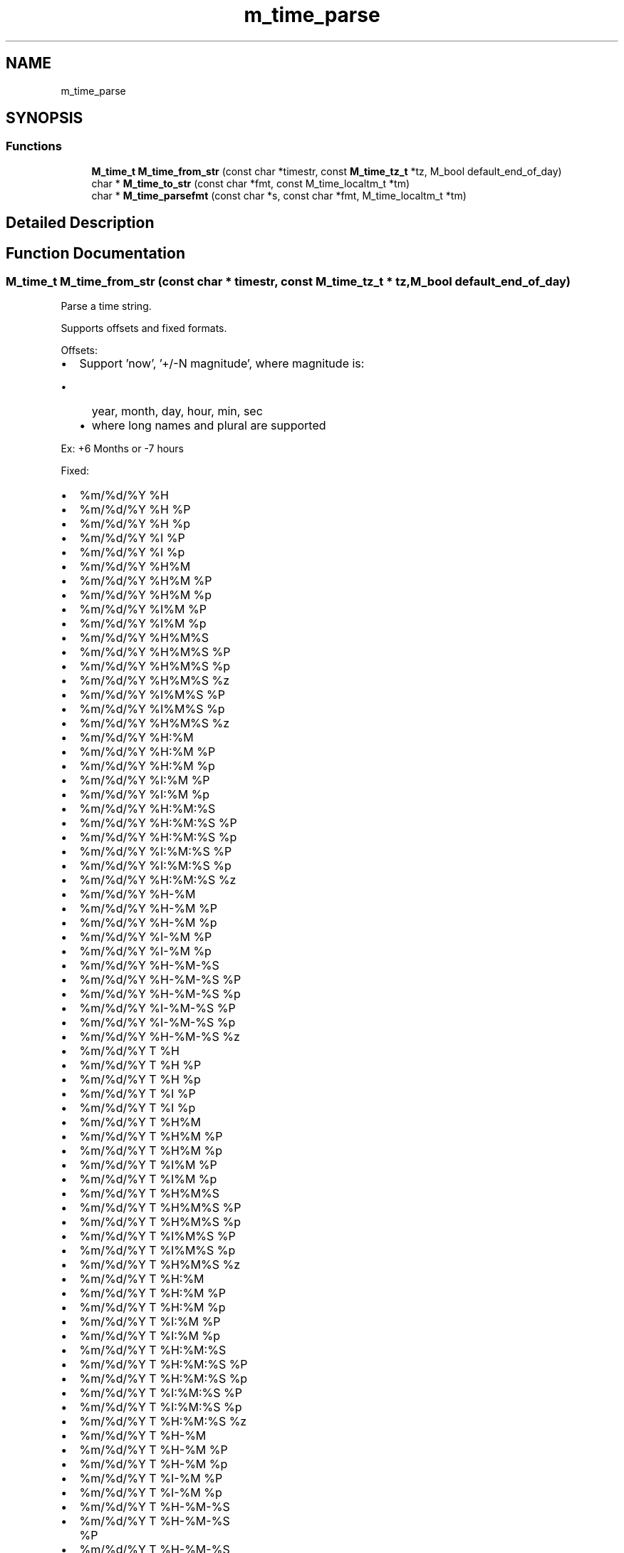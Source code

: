 .TH "m_time_parse" 3 "Tue Feb 20 2018" "Mstdlib-1.0.0" \" -*- nroff -*-
.ad l
.nh
.SH NAME
m_time_parse
.SH SYNOPSIS
.br
.PP
.SS "Functions"

.in +1c
.ti -1c
.RI "\fBM_time_t\fP \fBM_time_from_str\fP (const char *timestr, const \fBM_time_tz_t\fP *tz, M_bool default_end_of_day)"
.br
.ti -1c
.RI "char * \fBM_time_to_str\fP (const char *fmt, const M_time_localtm_t *tm)"
.br
.ti -1c
.RI "char * \fBM_time_parsefmt\fP (const char *s, const char *fmt, M_time_localtm_t *tm)"
.br
.in -1c
.SH "Detailed Description"
.PP 

.SH "Function Documentation"
.PP 
.SS "\fBM_time_t\fP M_time_from_str (const char * timestr, const \fBM_time_tz_t\fP * tz, M_bool default_end_of_day)"
Parse a time string\&.
.PP
Supports offsets and fixed formats\&.
.PP
Offsets:
.PP
.IP "\(bu" 2
Support 'now', '+/-N magnitude', where magnitude is:
.IP "  \(bu" 4
year, month, day, hour, min, sec
.IP "  \(bu" 4
where long names and plural are supported
.PP

.PP
.PP
Ex: +6 Months or -7 hours
.PP
Fixed:
.PP
.IP "\(bu" 2
%m/%d/%Y %H
.IP "\(bu" 2
%m/%d/%Y %H %P
.IP "\(bu" 2
%m/%d/%Y %H %p
.IP "\(bu" 2
%m/%d/%Y %I %P
.IP "\(bu" 2
%m/%d/%Y %I %p
.IP "\(bu" 2
%m/%d/%Y %H%M
.IP "\(bu" 2
%m/%d/%Y %H%M %P
.IP "\(bu" 2
%m/%d/%Y %H%M %p
.IP "\(bu" 2
%m/%d/%Y %I%M %P
.IP "\(bu" 2
%m/%d/%Y %I%M %p
.IP "\(bu" 2
%m/%d/%Y %H%M%S
.IP "\(bu" 2
%m/%d/%Y %H%M%S %P
.IP "\(bu" 2
%m/%d/%Y %H%M%S %p
.IP "\(bu" 2
%m/%d/%Y %H%M%S %z
.IP "\(bu" 2
%m/%d/%Y %I%M%S %P
.IP "\(bu" 2
%m/%d/%Y %I%M%S %p
.IP "\(bu" 2
%m/%d/%Y %H%M%S %z
.IP "\(bu" 2
%m/%d/%Y %H:%M
.IP "\(bu" 2
%m/%d/%Y %H:%M %P
.IP "\(bu" 2
%m/%d/%Y %H:%M %p
.IP "\(bu" 2
%m/%d/%Y %I:%M %P
.IP "\(bu" 2
%m/%d/%Y %I:%M %p
.IP "\(bu" 2
%m/%d/%Y %H:%M:%S
.IP "\(bu" 2
%m/%d/%Y %H:%M:%S %P
.IP "\(bu" 2
%m/%d/%Y %H:%M:%S %p
.IP "\(bu" 2
%m/%d/%Y %I:%M:%S %P
.IP "\(bu" 2
%m/%d/%Y %I:%M:%S %p
.IP "\(bu" 2
%m/%d/%Y %H:%M:%S %z
.IP "\(bu" 2
%m/%d/%Y %H-%M
.IP "\(bu" 2
%m/%d/%Y %H-%M %P
.IP "\(bu" 2
%m/%d/%Y %H-%M %p
.IP "\(bu" 2
%m/%d/%Y %I-%M %P
.IP "\(bu" 2
%m/%d/%Y %I-%M %p
.IP "\(bu" 2
%m/%d/%Y %H-%M-%S
.IP "\(bu" 2
%m/%d/%Y %H-%M-%S %P
.IP "\(bu" 2
%m/%d/%Y %H-%M-%S %p
.IP "\(bu" 2
%m/%d/%Y %I-%M-%S %P
.IP "\(bu" 2
%m/%d/%Y %I-%M-%S %p
.IP "\(bu" 2
%m/%d/%Y %H-%M-%S %z
.IP "\(bu" 2
%m/%d/%Y T %H
.IP "\(bu" 2
%m/%d/%Y T %H %P
.IP "\(bu" 2
%m/%d/%Y T %H %p
.IP "\(bu" 2
%m/%d/%Y T %I %P
.IP "\(bu" 2
%m/%d/%Y T %I %p
.IP "\(bu" 2
%m/%d/%Y T %H%M
.IP "\(bu" 2
%m/%d/%Y T %H%M %P
.IP "\(bu" 2
%m/%d/%Y T %H%M %p
.IP "\(bu" 2
%m/%d/%Y T %I%M %P
.IP "\(bu" 2
%m/%d/%Y T %I%M %p
.IP "\(bu" 2
%m/%d/%Y T %H%M%S
.IP "\(bu" 2
%m/%d/%Y T %H%M%S %P
.IP "\(bu" 2
%m/%d/%Y T %H%M%S %p
.IP "\(bu" 2
%m/%d/%Y T %I%M%S %P
.IP "\(bu" 2
%m/%d/%Y T %I%M%S %p
.IP "\(bu" 2
%m/%d/%Y T %H%M%S %z
.IP "\(bu" 2
%m/%d/%Y T %H:%M
.IP "\(bu" 2
%m/%d/%Y T %H:%M %P
.IP "\(bu" 2
%m/%d/%Y T %H:%M %p
.IP "\(bu" 2
%m/%d/%Y T %I:%M %P
.IP "\(bu" 2
%m/%d/%Y T %I:%M %p
.IP "\(bu" 2
%m/%d/%Y T %H:%M:%S
.IP "\(bu" 2
%m/%d/%Y T %H:%M:%S %P
.IP "\(bu" 2
%m/%d/%Y T %H:%M:%S %p
.IP "\(bu" 2
%m/%d/%Y T %I:%M:%S %P
.IP "\(bu" 2
%m/%d/%Y T %I:%M:%S %p
.IP "\(bu" 2
%m/%d/%Y T %H:%M:%S %z
.IP "\(bu" 2
%m/%d/%Y T %H-%M
.IP "\(bu" 2
%m/%d/%Y T %H-%M %P
.IP "\(bu" 2
%m/%d/%Y T %H-%M %p
.IP "\(bu" 2
%m/%d/%Y T %I-%M %P
.IP "\(bu" 2
%m/%d/%Y T %I-%M %p
.IP "\(bu" 2
%m/%d/%Y T %H-%M-%S
.IP "\(bu" 2
%m/%d/%Y T %H-%M-%S %P
.IP "\(bu" 2
%m/%d/%Y T %H-%M-%S %p
.IP "\(bu" 2
%m/%d/%Y T %I-%M-%S %P
.IP "\(bu" 2
%m/%d/%Y T %I-%M-%S %p
.IP "\(bu" 2
%m/%d/%Y T %H-%M-%S %z
.IP "\(bu" 2
%m-%d-%Y %H
.IP "\(bu" 2
%m-%d-%Y %H %P
.IP "\(bu" 2
%m-%d-%Y %H %p
.IP "\(bu" 2
%m-%d-%Y %I %P
.IP "\(bu" 2
%m-%d-%Y %I %p
.IP "\(bu" 2
%m-%d-%Y %H%M
.IP "\(bu" 2
%m-%d-%Y %H%M %P
.IP "\(bu" 2
%m-%d-%Y %H%M %p
.IP "\(bu" 2
%m-%d-%Y %I%M %P
.IP "\(bu" 2
%m-%d-%Y %I%M %p
.IP "\(bu" 2
%m-%d-%Y %H%M%S
.IP "\(bu" 2
%m-%d-%Y %H%M%S %P
.IP "\(bu" 2
%m-%d-%Y %H%M%S %p
.IP "\(bu" 2
%m-%d-%Y %I%M%S %P
.IP "\(bu" 2
%m-%d-%Y %I%M%S %p
.IP "\(bu" 2
%m-%d-%Y %H%M%S %z
.IP "\(bu" 2
%m-%d-%Y %H:%M
.IP "\(bu" 2
%m-%d-%Y %H:%M %P
.IP "\(bu" 2
%m-%d-%Y %H:%M %p
.IP "\(bu" 2
%m-%d-%Y %I:%M %P
.IP "\(bu" 2
%m-%d-%Y %I:%M %p
.IP "\(bu" 2
%m-%d-%Y %H:%M:%S
.IP "\(bu" 2
%m-%d-%Y %H:%M:%S %P
.IP "\(bu" 2
%m-%d-%Y %H:%M:%S %p
.IP "\(bu" 2
%m-%d-%Y %I:%M:%S %P
.IP "\(bu" 2
%m-%d-%Y %I:%M:%S %p
.IP "\(bu" 2
%m-%d-%Y %H:%M:%S %z
.IP "\(bu" 2
%m-%d-%Y %H-%M
.IP "\(bu" 2
%m-%d-%Y %H-%M %P
.IP "\(bu" 2
%m-%d-%Y %H-%M %p
.IP "\(bu" 2
%m-%d-%Y %I-%M %P
.IP "\(bu" 2
%m-%d-%Y %I-%M %p
.IP "\(bu" 2
%m-%d-%Y %H-%M-%S
.IP "\(bu" 2
%m-%d-%Y %H-%M-%S %P
.IP "\(bu" 2
%m-%d-%Y %H-%M-%S %p
.IP "\(bu" 2
%m-%d-%Y %I-%M-%S %P
.IP "\(bu" 2
%m-%d-%Y %I-%M-%S %p
.IP "\(bu" 2
%m-%d-%Y %H-%M-%S %z
.IP "\(bu" 2
%m-%d-%Y T %H
.IP "\(bu" 2
%m-%d-%Y T %H %P
.IP "\(bu" 2
%m-%d-%Y T %H %p
.IP "\(bu" 2
%m-%d-%Y T %I %P
.IP "\(bu" 2
%m-%d-%Y T %I %p
.IP "\(bu" 2
%m-%d-%Y T %H%M
.IP "\(bu" 2
%m-%d-%Y T %H%M %P
.IP "\(bu" 2
%m-%d-%Y T %H%M %p
.IP "\(bu" 2
%m-%d-%Y T %I%M %P
.IP "\(bu" 2
%m-%d-%Y T %I%M %p
.IP "\(bu" 2
%m-%d-%Y T %H%M%S
.IP "\(bu" 2
%m-%d-%Y T %H%M%S %P
.IP "\(bu" 2
%m-%d-%Y T %H%M%S %p
.IP "\(bu" 2
%m-%d-%Y T %H%M%S %z
.IP "\(bu" 2
%m-%d-%Y T %I%M%S %P
.IP "\(bu" 2
%m-%d-%Y T %I%M%S %p
.IP "\(bu" 2
%m-%d-%Y T %H:%M
.IP "\(bu" 2
%m-%d-%Y T %H:%M %P
.IP "\(bu" 2
%m-%d-%Y T %H:%M %p
.IP "\(bu" 2
%m-%d-%Y T %I:%M %P
.IP "\(bu" 2
%m-%d-%Y T %I:%M %p
.IP "\(bu" 2
%m-%d-%Y T %H:%M:%S
.IP "\(bu" 2
%m-%d-%Y T %H:%M:%S %P
.IP "\(bu" 2
%m-%d-%Y T %H:%M:%S %p
.IP "\(bu" 2
%m-%d-%Y T %I:%M:%S %P
.IP "\(bu" 2
%m-%d-%Y T %I:%M:%S %p
.IP "\(bu" 2
%m-%d-%Y T %H:%M:%S %z
.IP "\(bu" 2
%m-%d-%Y T %H-%M
.IP "\(bu" 2
%m-%d-%Y T %H-%M %P
.IP "\(bu" 2
%m-%d-%Y T %H-%M %p
.IP "\(bu" 2
%m-%d-%Y T %I-%M %P
.IP "\(bu" 2
%m-%d-%Y T %I-%M %p
.IP "\(bu" 2
%m-%d-%Y T %H-%M-%S
.IP "\(bu" 2
%m-%d-%Y T %H-%M-%S %P
.IP "\(bu" 2
%m-%d-%Y T %H-%M-%S %p
.IP "\(bu" 2
%m-%d-%Y T %I-%M-%S %P
.IP "\(bu" 2
%m-%d-%Y T %I-%M-%S %p
.IP "\(bu" 2
%m-%d-%Y T %H-%M-%S %z
.IP "\(bu" 2
%m/%d/%y %H
.IP "\(bu" 2
%m/%d/%y %H %P
.IP "\(bu" 2
%m/%d/%y %H %p
.IP "\(bu" 2
%m/%d/%y %I %P
.IP "\(bu" 2
%m/%d/%y %I %p
.IP "\(bu" 2
%m/%d/%y %H%M
.IP "\(bu" 2
%m/%d/%y %H%M %P
.IP "\(bu" 2
%m/%d/%y %H%M %p
.IP "\(bu" 2
%m/%d/%y %I%M %P
.IP "\(bu" 2
%m/%d/%y %I%M %p
.IP "\(bu" 2
%m/%d/%y %H%M%S
.IP "\(bu" 2
%m/%d/%y %H%M%S %P
.IP "\(bu" 2
%m/%d/%y %H%M%S %p
.IP "\(bu" 2
%m/%d/%y %I%M%S %P
.IP "\(bu" 2
%m/%d/%y %I%M%S %p
.IP "\(bu" 2
%m/%d/%y %H%M%S %z
.IP "\(bu" 2
%m/%d/%y %H:%M
.IP "\(bu" 2
%m/%d/%y %H:%M %P
.IP "\(bu" 2
%m/%d/%y %H:%M %p
.IP "\(bu" 2
%m/%d/%y %I:%M %P
.IP "\(bu" 2
%m/%d/%y %I:%M %p
.IP "\(bu" 2
%m/%d/%y %H:%M:%S
.IP "\(bu" 2
%m/%d/%y %H:%M:%S %P
.IP "\(bu" 2
%m/%d/%y %H:%M:%S %p
.IP "\(bu" 2
%m/%d/%y %I:%M:%S %P
.IP "\(bu" 2
%m/%d/%y %I:%M:%S %p
.IP "\(bu" 2
%m/%d/%y %H:%M:%S %z
.IP "\(bu" 2
%m/%d/%y %H-%M
.IP "\(bu" 2
%m/%d/%y %H-%M %P
.IP "\(bu" 2
%m/%d/%y %H-%M %p
.IP "\(bu" 2
%m/%d/%y %I-%M %P
.IP "\(bu" 2
%m/%d/%y %I-%M %p
.IP "\(bu" 2
%m/%d/%y %H-%M-%S
.IP "\(bu" 2
%m/%d/%y %H-%M-%S %P
.IP "\(bu" 2
%m/%d/%y %H-%M-%S %p
.IP "\(bu" 2
%m/%d/%y %I-%M-%S %P
.IP "\(bu" 2
%m/%d/%y %I-%M-%S %p
.IP "\(bu" 2
%m/%d/%y %H-%M-%S %z
.IP "\(bu" 2
%m/%d/%y T %H
.IP "\(bu" 2
%m/%d/%y T %H %P
.IP "\(bu" 2
%m/%d/%y T %H %p
.IP "\(bu" 2
%m/%d/%y T %I %P
.IP "\(bu" 2
%m/%d/%y T %I %p
.IP "\(bu" 2
%m/%d/%y T %H%M
.IP "\(bu" 2
%m/%d/%y T %H%M %P
.IP "\(bu" 2
%m/%d/%y T %H%M %p
.IP "\(bu" 2
%m/%d/%y T %I%M %P
.IP "\(bu" 2
%m/%d/%y T %I%M %p
.IP "\(bu" 2
%m/%d/%y T %H%M%S
.IP "\(bu" 2
%m/%d/%y T %H%M%S %P
.IP "\(bu" 2
%m/%d/%y T %H%M%S %p
.IP "\(bu" 2
%m/%d/%y T %I%M%S %P
.IP "\(bu" 2
%m/%d/%y T %I%M%S %p
.IP "\(bu" 2
%m/%d/%y T %H%M%S %z
.IP "\(bu" 2
%m/%d/%y T %H:%M
.IP "\(bu" 2
%m/%d/%y T %H:%M %P
.IP "\(bu" 2
%m/%d/%y T %H:%M %p
.IP "\(bu" 2
%m/%d/%y T %I:%M %P
.IP "\(bu" 2
%m/%d/%y T %I:%M %p
.IP "\(bu" 2
%m/%d/%y T %H:%M:%S
.IP "\(bu" 2
%m/%d/%y T %H:%M:%S %P
.IP "\(bu" 2
%m/%d/%y T %H:%M:%S %p
.IP "\(bu" 2
%m/%d/%y T %I:%M:%S %P
.IP "\(bu" 2
%m/%d/%y T %I:%M:%S %p
.IP "\(bu" 2
%m/%d/%y T %H:%M:%S %z
.IP "\(bu" 2
%m/%d/%y T %H-%M
.IP "\(bu" 2
%m/%d/%y T %H-%M %P
.IP "\(bu" 2
%m/%d/%y T %H-%M %p
.IP "\(bu" 2
%m/%d/%y T %I-%M %P
.IP "\(bu" 2
%m/%d/%y T %I-%M %p
.IP "\(bu" 2
%m/%d/%y T %H-%M-%S
.IP "\(bu" 2
%m/%d/%y T %H-%M-%S %P
.IP "\(bu" 2
%m/%d/%y T %H-%M-%S %p
.IP "\(bu" 2
%m/%d/%y T %I-%M-%S %P
.IP "\(bu" 2
%m/%d/%y T %I-%M-%S %p
.IP "\(bu" 2
%m/%d/%y T %H-%M-%S %z
.IP "\(bu" 2
%Y/%m/%d %H
.IP "\(bu" 2
%Y/%m/%d %H %P
.IP "\(bu" 2
%Y/%m/%d %H %p
.IP "\(bu" 2
%Y/%m/%d %I %P
.IP "\(bu" 2
%Y/%m/%d %I %p
.IP "\(bu" 2
%Y/%m/%d %H%M
.IP "\(bu" 2
%Y/%m/%d %H%M %P
.IP "\(bu" 2
%Y/%m/%d %H%M %p
.IP "\(bu" 2
%Y/%m/%d %I%M %P
.IP "\(bu" 2
%Y/%m/%d %I%M %p
.IP "\(bu" 2
%Y/%m/%d %H%M%S
.IP "\(bu" 2
%Y/%m/%d %H%M%S %P
.IP "\(bu" 2
%Y/%m/%d %H%M%S %p
.IP "\(bu" 2
%Y/%m/%d %I%M%S %P
.IP "\(bu" 2
%Y/%m/%d %I%M%S %p
.IP "\(bu" 2
%Y/%m/%d %H%M%S %z
.IP "\(bu" 2
%Y/%m/%d %H:%M
.IP "\(bu" 2
%Y/%m/%d %H:%M %P
.IP "\(bu" 2
%Y/%m/%d %H:%M %p
.IP "\(bu" 2
%Y/%m/%d %I:%M %P
.IP "\(bu" 2
%Y/%m/%d %I:%M %p
.IP "\(bu" 2
%Y/%m/%d %H:%M:%S
.IP "\(bu" 2
%Y/%m/%d %H:%M:%S %P
.IP "\(bu" 2
%Y/%m/%d %H:%M:%S %p
.IP "\(bu" 2
%Y/%m/%d %I:%M:%S %P
.IP "\(bu" 2
%Y/%m/%d %I:%M:%S %p
.IP "\(bu" 2
%Y/%m/%d %H:%M:%S %z
.IP "\(bu" 2
%Y/%m/%d %H-%M
.IP "\(bu" 2
%Y/%m/%d %H-%M %P
.IP "\(bu" 2
%Y/%m/%d %H-%M %p
.IP "\(bu" 2
%Y/%m/%d %I-%M %P
.IP "\(bu" 2
%Y/%m/%d %I-%M %p
.IP "\(bu" 2
%Y/%m/%d %H-%M-%S
.IP "\(bu" 2
%Y/%m/%d %H-%M-%S %P
.IP "\(bu" 2
%Y/%m/%d %H-%M-%S %p
.IP "\(bu" 2
%Y/%m/%d %I-%M-%S %P
.IP "\(bu" 2
%Y/%m/%d %I-%M-%S %p
.IP "\(bu" 2
%Y/%m/%d %H-%M-%S %z
.IP "\(bu" 2
%Y/%m/%d T %H
.IP "\(bu" 2
%Y/%m/%d T %H %P
.IP "\(bu" 2
%Y/%m/%d T %H %p
.IP "\(bu" 2
%Y/%m/%d T %I %P
.IP "\(bu" 2
%Y/%m/%d T %I %p
.IP "\(bu" 2
%Y/%m/%d T %H%M
.IP "\(bu" 2
%Y/%m/%d T %H%M %P
.IP "\(bu" 2
%Y/%m/%d T %H%M %p
.IP "\(bu" 2
%Y/%m/%d T %I%M %P
.IP "\(bu" 2
%Y/%m/%d T %I%M %p
.IP "\(bu" 2
%Y/%m/%d T %H%M%S
.IP "\(bu" 2
%Y/%m/%d T %H%M%S %P
.IP "\(bu" 2
%Y/%m/%d T %H%M%S %p
.IP "\(bu" 2
%Y/%m/%d T %I%M%S %P
.IP "\(bu" 2
%Y/%m/%d T %I%M%S %p
.IP "\(bu" 2
%Y/%m/%d T %H%M%S %z
.IP "\(bu" 2
%Y/%m/%d T %H:%M
.IP "\(bu" 2
%Y/%m/%d T %H:%M %P
.IP "\(bu" 2
%Y/%m/%d T %H:%M %p
.IP "\(bu" 2
%Y/%m/%d T %I:%M %P
.IP "\(bu" 2
%Y/%m/%d T %I:%M %p
.IP "\(bu" 2
%Y/%m/%d T %H:%M:%S
.IP "\(bu" 2
%Y/%m/%d T %H:%M:%S %P
.IP "\(bu" 2
%Y/%m/%d T %H:%M:%S %p
.IP "\(bu" 2
%Y/%m/%d T %I:%M:%S %P
.IP "\(bu" 2
%Y/%m/%d T %I:%M:%S %p
.IP "\(bu" 2
%Y/%m/%d T %H:%M:%S %z
.IP "\(bu" 2
%Y/%m/%d T %H-%M
.IP "\(bu" 2
%Y/%m/%d T %H-%M %P
.IP "\(bu" 2
%Y/%m/%d T %H-%M %p
.IP "\(bu" 2
%Y/%m/%d T %I-%M %P
.IP "\(bu" 2
%Y/%m/%d T %I-%M %p
.IP "\(bu" 2
%Y/%m/%d T %H-%M-%S
.IP "\(bu" 2
%Y/%m/%d T %H-%M-%S %P
.IP "\(bu" 2
%Y/%m/%d T %H-%M-%S %p
.IP "\(bu" 2
%Y/%m/%d T %I-%M-%S %P
.IP "\(bu" 2
%Y/%m/%d T %I-%M-%S %p
.IP "\(bu" 2
%Y/%m/%d T %H-%M-%S %z
.IP "\(bu" 2
%Y-%m-%d %H
.IP "\(bu" 2
%Y-%m-%d %H %P
.IP "\(bu" 2
%Y-%m-%d %H %p
.IP "\(bu" 2
%Y-%m-%d %I %P
.IP "\(bu" 2
%Y-%m-%d %I %p
.IP "\(bu" 2
%Y-%m-%d %H%M
.IP "\(bu" 2
%Y-%m-%d %H%M %P
.IP "\(bu" 2
%Y-%m-%d %H%M %p
.IP "\(bu" 2
%Y-%m-%d %I%M %P
.IP "\(bu" 2
%Y-%m-%d %I%M %p
.IP "\(bu" 2
%Y-%m-%d %H%M%S
.IP "\(bu" 2
%Y-%m-%d %H%M%S %P
.IP "\(bu" 2
%Y-%m-%d %H%M%S %p
.IP "\(bu" 2
%Y-%m-%d %I%M%S %P
.IP "\(bu" 2
%Y-%m-%d %I%M%S %p
.IP "\(bu" 2
%Y-%m-%d %H%M%S %z
.IP "\(bu" 2
%Y-%m-%d %H:%M
.IP "\(bu" 2
%Y-%m-%d %H:%M %P
.IP "\(bu" 2
%Y-%m-%d %H:%M %p
.IP "\(bu" 2
%Y-%m-%d %I:%M %P
.IP "\(bu" 2
%Y-%m-%d %I:%M %p
.IP "\(bu" 2
%Y-%m-%d %H:%M:%S
.IP "\(bu" 2
%Y-%m-%d %H:%M:%S %P
.IP "\(bu" 2
%Y-%m-%d %H:%M:%S %p
.IP "\(bu" 2
%Y-%m-%d %I:%M:%S %P
.IP "\(bu" 2
%Y-%m-%d %I:%M:%S %p
.IP "\(bu" 2
%Y-%m-%d %H:%M:%S %z
.IP "\(bu" 2
%Y-%m-%d %H-%M
.IP "\(bu" 2
%Y-%m-%d %H-%M %P
.IP "\(bu" 2
%Y-%m-%d %H-%M %p
.IP "\(bu" 2
%Y-%m-%d %I-%M %P
.IP "\(bu" 2
%Y-%m-%d %I-%M %p
.IP "\(bu" 2
%Y-%m-%d %H-%M-%S
.IP "\(bu" 2
%Y-%m-%d %H-%M-%S %P
.IP "\(bu" 2
%Y-%m-%d %H-%M-%S %p
.IP "\(bu" 2
%Y-%m-%d %I-%M-%S %P
.IP "\(bu" 2
%Y-%m-%d %I-%M-%S %p
.IP "\(bu" 2
%Y-%m-%d %H-%M-%S %z
.IP "\(bu" 2
%Y-%m-%d T %H
.IP "\(bu" 2
%Y-%m-%d T %H %P
.IP "\(bu" 2
%Y-%m-%d T %H %p
.IP "\(bu" 2
%Y-%m-%d T %I %P
.IP "\(bu" 2
%Y-%m-%d T %I %p
.IP "\(bu" 2
%Y-%m-%d T %H%M
.IP "\(bu" 2
%Y-%m-%d T %H%M %P
.IP "\(bu" 2
%Y-%m-%d T %H%M %p
.IP "\(bu" 2
%Y-%m-%d T %I%M %P
.IP "\(bu" 2
%Y-%m-%d T %I%M %p
.IP "\(bu" 2
%Y-%m-%d T %H%M%S
.IP "\(bu" 2
%Y-%m-%d T %H%M%S %P
.IP "\(bu" 2
%Y-%m-%d T %H%M%S %p
.IP "\(bu" 2
%Y-%m-%d T %I%M%S %P
.IP "\(bu" 2
%Y-%m-%d T %I%M%S %p
.IP "\(bu" 2
%Y-%m-%d T %H%M%S %z
.IP "\(bu" 2
%Y-%m-%d T %H:%M
.IP "\(bu" 2
%Y-%m-%d T %H:%M %P
.IP "\(bu" 2
%Y-%m-%d T %H:%M %p
.IP "\(bu" 2
%Y-%m-%d T %I:%M %P
.IP "\(bu" 2
%Y-%m-%d T %I:%M %p
.IP "\(bu" 2
%Y-%m-%d T %H:%M:%S
.IP "\(bu" 2
%Y-%m-%d T %H:%M:%S %P
.IP "\(bu" 2
%Y-%m-%d T %H:%M:%S %p
.IP "\(bu" 2
%Y-%m-%d T %I:%M:%S %P
.IP "\(bu" 2
%Y-%m-%d T %I:%M:%S %p
.IP "\(bu" 2
%Y-%m-%d T %H:%M:%S %z
.IP "\(bu" 2
%Y-%m-%d T %H-%M
.IP "\(bu" 2
%Y-%m-%d T %H-%M %P
.IP "\(bu" 2
%Y-%m-%d T %H-%M %p
.IP "\(bu" 2
%Y-%m-%d T %I-%M %P
.IP "\(bu" 2
%Y-%m-%d T %I-%M %p
.IP "\(bu" 2
%Y-%m-%d T %H-%M-%S
.IP "\(bu" 2
%Y-%m-%d T %H-%M-%S %P
.IP "\(bu" 2
%Y-%m-%d T %H-%M-%S %p
.IP "\(bu" 2
%Y-%m-%d T %I-%M-%S %P
.IP "\(bu" 2
%Y-%m-%d T %I-%M-%S %p
.IP "\(bu" 2
%Y-%m-%d T %H-%M-%S %z
.IP "\(bu" 2
%m/%d/%Y
.IP "\(bu" 2
%m-%d-%Y
.IP "\(bu" 2
%m-%d-%y
.IP "\(bu" 2
%m/%d/%y
.IP "\(bu" 2
%m%d%Y
.IP "\(bu" 2
%m%d%y
.IP "\(bu" 2
%Y/%m/%d
.IP "\(bu" 2
%Y-%m-%d
.PP
.PP
\fBParameters:\fP
.RS 4
\fItimestr\fP The time string to parse\&. 
.br
\fIdefault_end_of_day\fP M_TRUE when the returned time be at the end of the day\&. 
.br
\fItz\fP The time zone to use\&. If NULL the local system time zone will be used\&. This will only be used if the parsed time does not include a fixed time zone offset\&.
.RE
.PP
\fBReturns:\fP
.RS 4
M_time_t of the parsed time\&. -1 on error\&.
.RE
.PP
\fBSee also:\fP
.RS 4
\fBM_time_parsefmt\fP 
.RE
.PP

.SS "char* M_time_to_str (const char * fmt, const M_time_localtm_t * tm)"
Format a date and time as a string\&.
.PP
\fBParameters:\fP
.RS 4
\fIfmt\fP The format of the string\&. 
.br
\fItm\fP The tm strcut to read from\&.
.RE
.PP
\fBReturns:\fP
.RS 4
NULL if failed to format string\&. Otherwise returns a NULL terminated string\&.
.RE
.PP
\fBSee also:\fP
.RS 4
\fBM_time_parsefmt\fP 
.RE
.PP

.SS "char* M_time_parsefmt (const char * s, const char * fmt, M_time_localtm_t * tm)"
Parse a formatted time string into a tm structure\&.
.PP
Supports the following input descriptors:
.PP
.IP "\(bu" 2
%% - The % character\&.
.IP "\(bu" 2
%m - month in 2 digit format\&.
.IP "\(bu" 2
%d - day in 2 digit format\&.
.IP "\(bu" 2
%y - year in 2 digit format\&.
.IP "\(bu" 2
%Y - year in 4 digit format\&.
.IP "\(bu" 2
%H - hour in 2 digit (24 hour) format\&.
.IP "\(bu" 2
%I - hour in 2 digit (12 hour) format\&. Should be paired with am/pm descriptors\&.
.IP "\(bu" 2
%M - minutes in 2 digit format\&.
.IP "\(bu" 2
%S - seconds in 2 digit format\&.
.IP "\(bu" 2
%z - offset from gmt\&. RFC-822 Character(s) identifier or ISO 8601 [+-]hh[[:]mm] numeric offset\&.
.IP "\(bu" 2
%P, %p - AM/PM, am/pm (can parse A\&.M\&./P\&.M\&./a\&.m\&./p\&.m\&.)\&.
.PP
.PP
Notes on format:
.PP
.IP "\(bu" 2
Whitespace between descriptors is ignored but non-whitespace characters are not\&.
.IP "  \(bu" 4
E\&.G: '%m%d' is equivalent to '%m %d' but not equivalent to '%m 7 %d'\&.
.PP

.IP "\(bu" 2
YY is calculated as current year -80 to +20\&.
.IP "\(bu" 2
E\&.g\&. YY = 30\&. Current year is 2013\&. Parsed year will be 2030\&. YY = 50\&. Current year is 2013\&. Parsed year will be 1950\&.
.IP "\(bu" 2
z supports multiple representations of the zone information based on RFC-822 and ISO 8601:
.IP "  \(bu" 4
+/- Digit:
.IP "  \(bu" 4
[+-]hh[[:]mm] Named:
.IP "    \(bu" 6
UTC/GMT/UT/Z = 0
.IP "    \(bu" 6
EST/EDT = -5/-4
.IP "    \(bu" 6
CST/CDT = -6/-5
.IP "    \(bu" 6
MST/MDT = -7/-6
.IP "    \(bu" 6
PST/PDT = -8/-7 1ALPHA:
.IP "      \(bu" 8
A: -1 (J not used) to M: -12
.IP "      \(bu" 8
N: +1 to Y: +12
.PP

.PP

.PP

.PP
.PP
\fBParameters:\fP
.RS 4
\fIs\fP The string to parse\&. 
.br
\fIfmt\fP The format of the string\&. 
.br
\fItm\fP The tm strcut to fill\&.
.RE
.PP
\fBReturns:\fP
.RS 4
NULL if failed to match format otherwise returns pointer to where it stopped processing in the buffer\&. If successfully processed entire buffer then returns pointer to NULL byte in buffer\&.
.RE
.PP
\fBSee also:\fP
.RS 4
\fBM_time_from_str\fP 
.RE
.PP

.SH "Author"
.PP 
Generated automatically by Doxygen for Mstdlib-1\&.0\&.0 from the source code\&.
